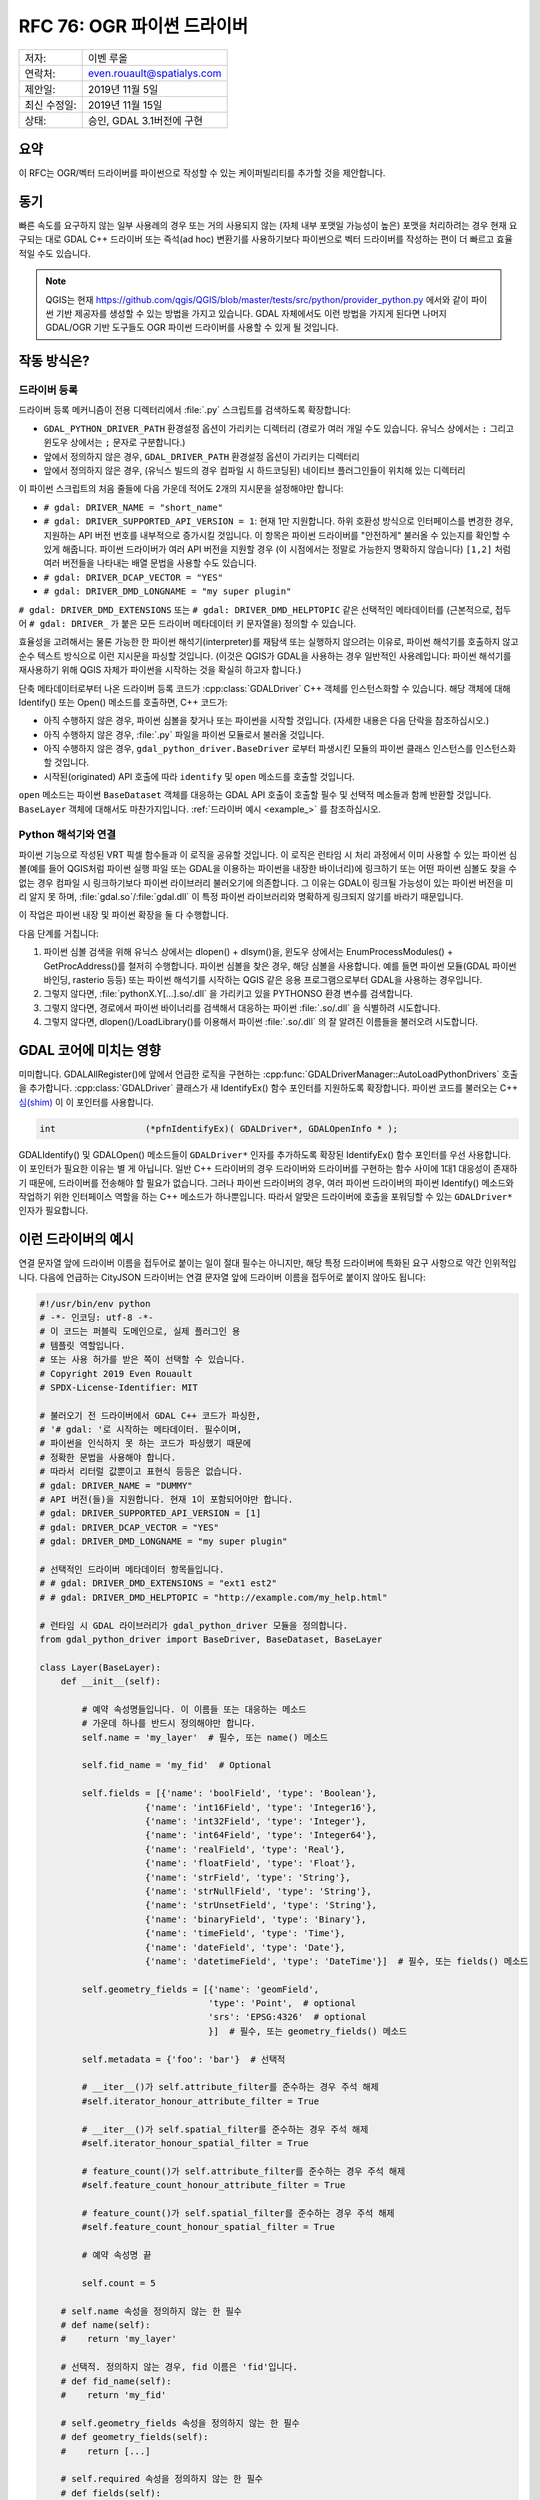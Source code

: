 .. _rfc-76:

================================================================================
RFC 76: OGR 파이썬 드라이버
================================================================================

============ ==========================
저자:        이벤 루올
연락처:      even.rouault@spatialys.com
제안일:      2019년 11월 5일
최신 수정일: 2019년 11월 15일
상태:        승인, GDAL 3.1버전에 구현
============ ==========================

요약
----

이 RFC는 OGR/벡터 드라이버를 파이썬으로 작성할 수 있는 케이퍼빌리티를 추가할 것을 제안합니다.

동기
----

빠른 속도를 요구하지 않는 일부 사용례의 경우 또는 거의 사용되지 않는 (자체 내부 포맷일 가능성이 높은) 포맷을 처리하려는 경우 현재 요구되는 대로 GDAL C++ 드라이버 또는 즉석(ad hoc) 변환기를 사용하기보다 파이썬으로 벡터 드라이버를 작성하는 편이 더 빠르고 효율적일 수도 있습니다.

.. note::

   QGIS는 현재 https://github.com/qgis/QGIS/blob/master/tests/src/python/provider_python.py 에서와 같이 파이썬 기반 제공자를 생성할 수 있는 방법을 가지고 있습니다.
   GDAL 자체에서도 이런 방법을 가지게 된다면 나머지 GDAL/OGR 기반 도구들도 OGR 파이썬 드라이버를 사용할 수 있게 될 것입니다.

작동 방식은?
------------

드라이버 등록
+++++++++++++

드라이버 등록 메커니즘이 전용 디렉터리에서 :file:`.py` 스크립트를 검색하도록 확장합니다:

-  ``GDAL_PYTHON_DRIVER_PATH`` 환경설정 옵션이 가리키는 디렉터리
   (경로가 여러 개일 수도 있습니다. 유닉스 상에서는 ``:`` 그리고 윈도우 상에서는 ``;`` 문자로 구분합니다.)

-  앞에서 정의하지 않은 경우, ``GDAL_DRIVER_PATH`` 환경설정 옵션이 가리키는 디렉터리

-  앞에서 정의하지 않은 경우, (유닉스 빌드의 경우 컴파일 시 하드코딩된) 네이티브 플러그인들이 위치해 있는 디렉터리

이 파이썬 스크립트의 처음 줄들에 다음 가운데 적어도 2개의 지시문을 설정해야만 합니다:

-  ``# gdal: DRIVER_NAME = "short_name"``

-  ``# gdal: DRIVER_SUPPORTED_API_VERSION = 1``:
   현재 1만 지원합니다. 하위 호환성 방식으로 인터페이스를 변경한 경우, 지원하는 API 버전 번호를 내부적으로 증가시킬 것입니다. 이 항목은 파이썬 드라이버를 "안전하게" 불러올 수 있는지를 확인할 수 있게 해줍니다.
   파이썬 드라이버가 여러 API 버전을 지원할 경우 (이 시점에서는 정말로 가능한지 명확하지 않습니다) ``[1,2]`` 처럼 여러 버전들을 나타내는 배열 문법을 사용할 수도 있습니다.

-  ``# gdal: DRIVER_DCAP_VECTOR = "YES"``

-  ``# gdal: DRIVER_DMD_LONGNAME = "my super plugin"``

``# gdal: DRIVER_DMD_EXTENSIONS`` 또는 ``# gdal: DRIVER_DMD_HELPTOPIC`` 같은 선택적인 메타데이터를 (근본적으로, 접두어 ``# gdal: DRIVER_`` 가 붙은 모든 드라이버 메타데이터 키 문자열을) 정의할 수 있습니다.

효율성을 고려해서는 물론 가능한 한 파이썬 해석기(interpreter)를 재탐색 또는 실행하지 않으려는 이유로, 파이썬 해석기를 호출하지 않고 순수 텍스트 방식으로 이런 지시문을 파싱할 것입니다. (이것은 QGIS가 GDAL을 사용하는 경우 일반적인 사용례입니다: 파이썬 해석기를 재사용하기 위해 QGIS 자체가 파이썬을 시작하는 것을 확실히 하고자 합니다.)

단축 메타데이터로부터 나온 드라이버 등록 코드가 :cpp:class:`GDALDriver` C++ 객체를 인스턴스화할 수 있습니다. 해당 객체에 대해 Identify() 또는 Open() 메소드를 호출하면, C++ 코드가:

-  아직 수행하지 않은 경우, 파이썬 심볼을 찾거나 또는 파이썬을 시작할 것입니다. (자세한 내용은 다음 단락을 참조하십시오.)

-  아직 수행하지 않은 경우, :file:`.py` 파일을 파이썬 모듈로서 불러올 것입니다.

-  아직 수행하지 않은 경우, ``gdal_python_driver.BaseDriver`` 로부터 파생시킨 모듈의 파이썬 클래스 인스턴스를 인스턴스화할 것입니다.

-  시작된(originated) API 호출에 따라 ``identify`` 및 ``open`` 메소드를 호출할 것입니다.

``open`` 메소드는 파이썬 ``BaseDataset`` 객체를 대응하는 GDAL API 호출이 호출할 필수 및 선택적 메소들과 함께 반환할 것입니다. ``BaseLayer`` 객체에 대해서도 마찬가지입니다. :ref:`드라이버 예시 <example_>` 를 참조하십시오.

Python 해석기와 연결
++++++++++++++++++++

파이썬 기능으로 작성된 VRT 픽셀 함수들과 이 로직을 공유할 것입니다. 이 로직은 런타임 시 처리 과정에서 이미 사용할 수 있는 파이썬 심볼(예를 들어 QGIS처럼 파이썬 실행 파일 또는 GDAL을 이용하는 파이썬을 내장한 바이너리)에 링크하기  또는 어떤 파이썬 심볼도 찾을 수 없는 경우 컴파일 시 링크하기보다 파이썬 라이브러리 불러오기에 의존합니다.
그 이유는 GDAL이 링크될 가능성이 있는 파이썬 버전을 미리 알지 못 하며, :file:`gdal.so`/:file:`gdal.dll` 이 특정 파이썬 라이브러리와 명확하게 링크되지 않기를 바라기 때문입니다.

이 작업은 파이썬 내장 및 파이썬 확장을 둘 다 수행합니다.

다음 단계를 거칩니다:

1. 파이썬 심볼 검색을 위해 유닉스 상에서는 dlopen() + dlsym()을, 윈도우 상에서는 EnumProcessModules() + GetProcAddress()를 철저히 수행합니다. 파이썬 심볼을 찾은 경우, 해당 심볼을 사용합니다. 예를 들면 파이썬 모듈(GDAL 파이썬 바인딩, rasterio 등등) 또는 파이썬 해석기를 시작하는 QGIS 같은 응용 프로그램으로부터 GDAL을 사용하는 경우입니다.

2. 그렇지 않다면, :file:`pythonX.Y[...].so/.dll` 을 가리키고 있을 PYTHONSO 환경 변수를 검색합니다.

3. 그렇지 않다면, 경로에서 파이썬 바이너리를 검색해서 대응하는 파이썬 :file:`.so/.dll` 을 식별하려 시도합니다.

4. 그렇지 않다면, dlopen()/LoadLibrary()를 이용해서 파이썬 :file:`.so/.dll` 의 잘 알려진 이름들을 불러오려 시도합니다.

GDAL 코어에 미치는 영향
-----------------------

미미합니다. GDALAllRegister()에 앞에서 언급한 로직을 구현하는 :cpp:func:`GDALDriverManager::AutoLoadPythonDrivers` 호출을 추가합니다. :cpp:class:`GDALDriver` 클래스가 새 IdentifyEx() 함수 포인터를 지원하도록 확장합니다. 파이썬 코드를 불러오는 C++ `심(shim) <https://en.wikipedia.org/wiki/Shim_(computing)>`_ 이 이 포인터를 사용합니다.

.. code-block:: c++

    int                 (*pfnIdentifyEx)( GDALDriver*, GDALOpenInfo * );

GDALIdentify() 및 GDALOpen() 메소드들이 ``GDALDriver*`` 인자를 추가하도록 확장된 IdentifyEx() 함수 포인터를 우선 사용합니다. 이 포인터가 필요한 이유는 별 게 아닙니다. 일반 C++ 드라이버의 경우 드라이버와 드라이버를 구현하는 함수 사이에 1대1 대응성이 존재하기 때문에, 드라이버를 전송해야 할 필요가 없습니다. 그러나 파이썬 드라이버의 경우, 여러 파이썬 드라이버의 파이썬 Identify() 메소드와 작업하기 위한 인터페이스 역할을 하는 C++ 메소드가 하나뿐입니다. 따라서 알맞은 드라이버에 호출을 포워딩할 수 있는 ``GDALDriver*`` 인자가 필요합니다.

.. _example:

이런 드라이버의 예시
--------------------

연결 문자열 앞에 드라이버 이름을 접두어로 붙이는 일이 절대 필수는 아니지만, 해당 특정 드라이버에 특화된 요구 사항으로 약간 인위적입니다. 다음에 언급하는 CityJSON 드라이버는 연결 문자열 앞에 드라이버 이름을 접두어로 붙이지 않아도 됩니다:

.. code-block:: python

    #!/usr/bin/env python
    # -*- 인코딩: utf-8 -*-
    # 이 코드는 퍼블릭 도메인으로, 실제 플러그인 용
    # 템플릿 역할입니다.
    # 또는 사용 허가를 받은 쪽이 선택할 수 있습니다.
    # Copyright 2019 Even Rouault
    # SPDX-License-Identifier: MIT

    # 불러오기 전 드라이버에서 GDAL C++ 코드가 파싱한,
    # '# gdal: '로 시작하는 메타데이터. 필수이며,
    # 파이썬을 인식하지 못 하는 코드가 파싱했기 때문에
    # 정확한 문법을 사용해야 합니다.
    # 따라서 리터럴 값뿐이고 표현식 등등은 없습니다.
    # gdal: DRIVER_NAME = "DUMMY"
    # API 버전(들)을 지원합니다. 현재 1이 포함되어야만 합니다.
    # gdal: DRIVER_SUPPORTED_API_VERSION = [1]
    # gdal: DRIVER_DCAP_VECTOR = "YES"
    # gdal: DRIVER_DMD_LONGNAME = "my super plugin"

    # 선택적인 드라이버 메타데이터 항목들입니다.
    # # gdal: DRIVER_DMD_EXTENSIONS = "ext1 est2"
    # # gdal: DRIVER_DMD_HELPTOPIC = "http://example.com/my_help.html"

    # 런타임 시 GDAL 라이브러리가 gdal_python_driver 모듈을 정의합니다.
    from gdal_python_driver import BaseDriver, BaseDataset, BaseLayer

    class Layer(BaseLayer):
        def __init__(self):

            # 예약 속성명들입니다. 이 이름들 또는 대응하는 메소드
            # 가운데 하나를 반드시 정의해야만 합니다.
            self.name = 'my_layer'  # 필수, 또는 name() 메소드

            self.fid_name = 'my_fid'  # Optional

            self.fields = [{'name': 'boolField', 'type': 'Boolean'},
                        {'name': 'int16Field', 'type': 'Integer16'},
                        {'name': 'int32Field', 'type': 'Integer'},
                        {'name': 'int64Field', 'type': 'Integer64'},
                        {'name': 'realField', 'type': 'Real'},
                        {'name': 'floatField', 'type': 'Float'},
                        {'name': 'strField', 'type': 'String'},
                        {'name': 'strNullField', 'type': 'String'},
                        {'name': 'strUnsetField', 'type': 'String'},
                        {'name': 'binaryField', 'type': 'Binary'},
                        {'name': 'timeField', 'type': 'Time'},
                        {'name': 'dateField', 'type': 'Date'},
                        {'name': 'datetimeField', 'type': 'DateTime'}]  # 필수, 또는 fields() 메소드

            self.geometry_fields = [{'name': 'geomField',
                                    'type': 'Point',  # optional
                                    'srs': 'EPSG:4326'  # optional
                                    }]  # 필수, 또는 geometry_fields() 메소드

            self.metadata = {'foo': 'bar'}  # 선택적

            # __iter__()가 self.attribute_filter를 준수하는 경우 주석 해제
            #self.iterator_honour_attribute_filter = True

            # __iter__()가 self.spatial_filter를 준수하는 경우 주석 해제
            #self.iterator_honour_spatial_filter = True

            # feature_count()가 self.attribute_filter를 준수하는 경우 주석 해제
            #self.feature_count_honour_attribute_filter = True

            # feature_count()가 self.spatial_filter를 준수하는 경우 주석 해제
            #self.feature_count_honour_spatial_filter = True

            # 예약 속성명 끝

            self.count = 5

        # self.name 속성을 정의하지 않는 한 필수
        # def name(self):
        #    return 'my_layer'

        # 선택적. 정의하지 않는 경우, fid 이름은 'fid'입니다.
        # def fid_name(self):
        #    return 'my_fid'

        # self.geometry_fields 속성을 정의하지 않는 한 필수
        # def geometry_fields(self):
        #    return [...]

        # self.required 속성을 정의하지 않는 한 필수
        # def fields(self):
        #    return [...]

        # 선택적. self.metadata 필드를 정의하지 않는 경우에만 사용합니다.
        # def metadata(self, domain):
        #    if domain is None:
        #        return {'foo': 'bar'}
        #    return None

        # 선택적. GDAL이 self.attribute_filter를 변경한 경우 호출합니다.
        # def attribute_filter_changed(self):
        #     # self.iterator_honour_attribute_filter 또는
        #     # feature_count_honour_attribute_filter를 변경할 수도 있습니다.
        #     pass

        # 선택적. GDAL이 self.spatial_filter를 변경한 경우 호출합니다.
        # def spatial_filter_changed(self):
        #     # self.iterator_honour_spatial_filter 또는
        #     # feature_count_honour_spatial_filter를 변경할 수도 있습니다.
        #     pass

        # 선택적.
        def test_capability(self, cap):
            if cap == BaseLayer.FastGetExtent:
                return True
            if cap == BaseLayer.StringsAsUTF8:
                return True
            # if cap == BaseLayer.FastSpatialFilter:
            #    return False
            # if cap == BaseLayer.RandomRead:
            #    return False
            if cap == BaseLayer.FastFeatureCount:
                return self.attribute_filter is None and self.spatial_filter is None
            return False

        # 선택적.
        def extent(self, force_computation):
            return [2.1, 49, 3, 50]  # minx, miny, maxx, maxy

        # 선택적.
        def feature_count(self, force_computation):
            # feature_count_honour_attribute_filter 및 feature_count_honour_spatial_filter를
            # 선언하지 않았기 때문에, 다음 상황은 일어날 수 없습니다.
            # 그러나 이 코드는 기본 구현을 콜백할 수 있다는 사실을 설명하기 위한 것입니다.
            # if needed
            # if self.attribute_filter is not None or \
            #   self.spatial_filter is not None:
            #    return super(Layer, self).feature_count(force_computation)

            return self.count

        # 필수. 동일한 Layer 객체 상에 동시 반복자들을 사용하는 경우를
        # 사용자가 처리할 필요가 없습니다.
        def __iter__(self):
            for i in range(self.count):
                properties = {
                    'boolField': True,
                    'int16Field': 32767,
                    'int32Field': i + 2,
                    'int64Field': 1234567890123,
                    'realField': 1.23,
                    'floatField': 1.2,
                    'strField': 'foo',
                    'strNullField': None,
                    'binaryField': b'\x01\x00\x02',
                    'timeField': '12:34:56.789',
                    'dateField': '2017-04-26',
                    'datetimeField': '2017-04-26T12:34:56.789Z'}

                yield {"type": "OGRFeature",
                    "id": i + 1,
                    "fields": properties,
                    "geometry_fields": {"geomField": "POINT(2 49)"},
                    "style": "SYMBOL(a:0)" if i % 2 == 0 else None,
                    }

        # 선택적.
        # def feature_by_id(self, fid):
        #    return {}


    class Dataset(BaseDataset):

        # 선택적이지만 일반적으로 구현이 필요로 할 것입니다.
        def __init__(self, filename):
            # 레이어 멤버를 설정하면 layer_count() 및 layer()를 사용하지 않을 것입니다.
            self.layers = [Layer()]
            self.metadata = {'foo': 'bar'}

        # 선택적. 네이티브 객체 삭제 시 호출합니다.
        def __del__(self):
            pass

        # 선택적. self.metadata 필드를 정의하지 않은 경우에만 사용합니다.
        # def metadata(self, domain):
        #    if domain is None:
        #        return {'foo': 'bar'}
        #    return None

        # __init__에 레이어 속성을 설정하지 않는 이상 필수
        # def layer_count(self):
        #    return len(self.layers)

        # __init__에 레이어 속성을 설정하지 않는 이상 필수
        # def layer(self, idx):
        #    return self.layers[idx]


    # 필수: BaseDriver로부터 파생시킨 클래스
    class Driver(BaseDriver):

        # 선택적. 드라이버를 처음 불러왔을 때 호출합니다.
        def __init__(self):
            pass

        # 필수.
        def identify(self, filename, first_bytes, open_flags, open_options={}):
            return filename == 'DUMMY:'

        # 필수.
        def open(self, filename, first_bytes, open_flags, open_options={}):
            if not self.identify(filename, first_bytes, open_flags):
                return None
            return Dataset(filename)


다른 예시들:

-  호출을 GDAL SWIG 파이썬 API로 포워딩하는 PASSTHROUGH 드라이버:
   https://github.com/OSGeo/gdal/blob/master/examples/pydrivers/ogr_PASSTHROUGH.py

-  `CityJSON <https://www.cityjson.org/>`_ 의 단순 파싱을 구현한 드라이버:
   https://github.com/OSGeo/gdal/blob/master/examples/pydrivers/ogr_CityJSON.py

제한 사항 및 범위
-----------------

-  현재 파이썬 드라이버는 벡터 용 그리고 읽기 전용입니다. 물론 향후 확장될 수 있습니다.

-  플러그인의 파이썬 코드와 SWIG을 기반으로 빌드된 OGR 파이썬 API 사이에는 아무 관련도 없어야 합니다. 이렇게 할 수 있는 타당한 방법은 없는 것으로 보입니다. 사람들이 GDAL/OGR/OSR 파이썬 API를 사용하는 것을 막을 방법은 없지만, OGR 코어와 파이썬 코드 사이에 교환되는 객체는 OGR 파이썬 SWIG 객체가 아닐 것입니다.
   플러그인이 좌표계를 ``osgeo.osr.SpatialReference`` 객체가 아니라 문자열(WKT, PROJSON, 또는 퇴출된 PROJ.4 문자열)로 반환할 것이라는 것이 전형적인 예시입니다. 그러나 ``osgeo.osr.SpatialReference`` API를 사용해서 이 WKT 문자열을 생성할 수는 있습니다.

-  이 RFC는 파이썬 의존성을 관리하려 시도하지 않습니다. 필요한 ``pip install`` 또는 ``pip install`` 이 사용하는 어떤 파이썬 패키지 관리 솔루션이든 수행하는 것은 사용자의 책임입니다.

-  파이썬의 안전한 사용을 위한 요구 사항대로, 파이썬 드라이버에 파이썬 "전체 수준 해석기 잠금(Global Interpreter Lock)"을 담습니다. 결과적으로 이런 드라이버들의 축소 또는 확장이 제한됩니다.

-  이런 제약 사항들을 생각할 때, 파이썬 드라이버는 "실험적인" 기능으로 남을 것이며 GDAL 프로젝트는 GDAL 저장소에 이런 파이썬 드라이버들을 포함시키도록 허용하지 않을 것입니다. QGIS 주 저장소 외부에 파이썬 플러그인을 허용하는 QGIS 프로젝트의 상황과 유사합니다. QGIS 플러그인을 주 저장소로 옮기고자 하는 경우, C++로 변환해야만 합니다. 그 근거는 파이썬 코드의 정확성은 대부분 런타임 시 확인할 수 있는 반면 C++은 (컴파일 시 및 다른 점검자를 통해) 정적 분석의 이점을 취할 수 있다는 사실입니다.
   GDAL 맥락에서도 이 근거가 적용됩니다. `OSS-Fuzz <https://google.github.io/oss-fuzz/>`_ 가 GDAL 드라이버의 스트레스 테스트도 수행하는데, 이를 위해서는 드라이버가 C++로 작성되어 있어야 합니다.

-  GDAL이 새로운 기능을 배포하는 사이에 C++와 파이썬 코드 간 인터페이스가 망가질 수도 있습니다. 이런 경우 호환되지 않는 파이썬 드라이버를 불러오는 일을 피하기 위해 예상되는 API 버전 번호를 늘릴 것입니다. 호환되지 않는 (예전) API 버전의 플러그인과 작동할 수 있도록 하는 어떤 노력도 기울이지 않을 가능성이 큽니다.


SWIG 바인딩 변경 사항
---------------------

없음.

보안에 미치는 영향
------------------

GDAL의 기존 네이티브 코드 플러그인 메커니즘과 유사합니다. 사용자가 GDAL_PYTHON_DRIVER_PATH 또는 GDAL_DRIVER_PATH 환경 변수를 정의하고 그 안에 (또는 대비책으로서 ``{prefix}/lib/gdalplugins/python`` 에) :file:`.py` 스크립트를 넣는 경우, 스크립트를 실행할 것입니다.

하지만 GDALOpen() 또는 비슷한 메커니즘을 이용해서 :file:`.py` 파일을 열면 실행으로 이어지지 않을 것이기 때문에, 일반적인 GDAL 사용례에서는 이렇게 하는 것이 안전합니다.

네이티브 플러그인 불러오기를 비활성화시키기 위해 이미 사용되고 있는 컴파일 시의 ``#define GDAL_NO_AUTOLOAD`` 도 파이썬 플러그인 불러오기를 비활성화시킬 것입니다.

성능에 미치는 영향
------------------

검색 위치에 :file:`.py` 스크립트가 없는 경우, GDALAllRegister() 성능에 미치는 영향은 노이즈 범위 안일 것입니다.

하위 호환성
-----------

하위 호환성 문제점은 없습니다. 기능만 추가했습니다.

문서화
------

이런 파이썬 드라이버를 작성하는 방법을 설명하는 예제를 추가했습니다:
`vector_python_driver.rst <https://github.com/rouault/gdal/blob/pythondrivers/gdal/doc/source/tutorials/vector_python_driver.rst>`_

테스트
------

앞의 파이썬 드라이버 및 몇몇 오류 사례를 테스트하기 위해 GDAL 자동 테스트 스위트를 확장할 것입니다:
`ogr_pythondrivers.py <https://github.com/rouault/gdal/blob/pythondrivers/autotest/ogr/ogr_pythondrivers.py>`_

예전 논의
---------

과거에 이 주제에 대한 논의가 있었습니다:

-  https://lists.osgeo.org/pipermail/gdal-dev/2017-April/thread.html#46526
-  https://lists.osgeo.org/pipermail/gdal-dev/2018-November/thread.html#49294

구현
----

https://github.com/rouault/gdal/tree/pythondrivers 에 구현 후보가 있습니다.

https://github.com/OSGeo/gdal/compare/master...rouault:pythondrivers

투표 이력
---------

-  이벤 루올 +1
-  유카 라흐코넨 +1
-  마테우시 워스코트(Mateusz Łoskot) +1
-  대니얼 모리셋 +1

-  션 길리스 -0

-  하워드 버틀러 +0

감사의 말
---------

`OpenGeoGroep <https://www.opengeogroep.nl/>`_ 이 이 RFC의 구현을 후원해주셨습니다.

